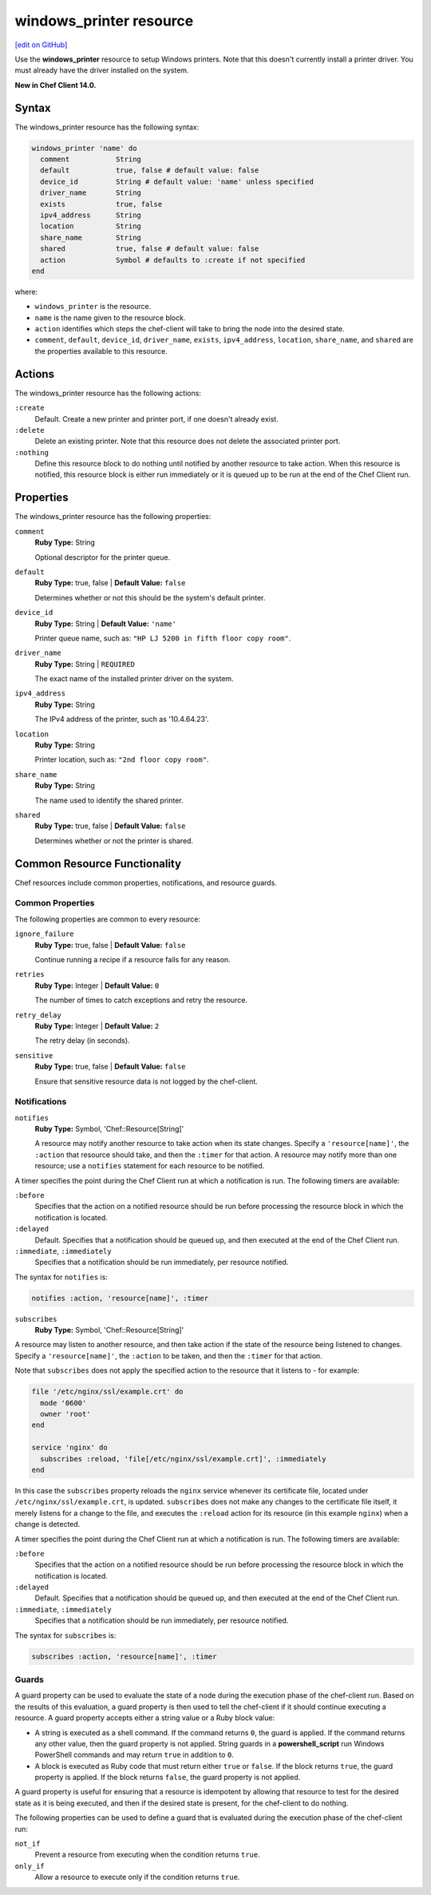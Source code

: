 =====================================================
windows_printer resource
=====================================================
`[edit on GitHub] <https://github.com/chef/chef-web-docs/blob/master/chef_master/source/resource_windows_printer.rst>`__

Use the **windows_printer** resource to setup Windows printers. Note that this doesn't currently install a printer driver. You must already have the driver installed on the system.

**New in Chef Client 14.0.**

Syntax
=====================================================
The windows_printer resource has the following syntax:

.. code-block:: ruby

  windows_printer 'name' do
    comment           String
    default           true, false # default value: false
    device_id         String # default value: 'name' unless specified
    driver_name       String
    exists            true, false
    ipv4_address      String
    location          String
    share_name        String
    shared            true, false # default value: false
    action            Symbol # defaults to :create if not specified
  end

where:

* ``windows_printer`` is the resource.
* ``name`` is the name given to the resource block.
* ``action`` identifies which steps the chef-client will take to bring the node into the desired state.
* ``comment``, ``default``, ``device_id``, ``driver_name``, ``exists``, ``ipv4_address``, ``location``, ``share_name``, and ``shared`` are the properties available to this resource.

Actions
=====================================================

The windows_printer resource has the following actions:

``:create``
   Default. Create a new printer and printer port, if one doesn't already exist.

``:delete``
   Delete an existing printer. Note that this resource does not delete the associated printer port.

``:nothing``
   .. tag resources_common_actions_nothing

   Define this resource block to do nothing until notified by another resource to take action. When this resource is notified, this resource block is either run immediately or it is queued up to be run at the end of the Chef Client run.

   .. end_tag

Properties
=====================================================

The windows_printer resource has the following properties:

``comment``
   **Ruby Type:** String

   Optional descriptor for the printer queue.

``default``
   **Ruby Type:** true, false | **Default Value:** ``false``

   Determines whether or not this should be the system's default printer.

``device_id``
   **Ruby Type:** String | **Default Value:** ``'name'``

   Printer queue name, such as: ``"HP LJ 5200 in fifth floor copy room"``.

``driver_name``
   **Ruby Type:** String | ``REQUIRED``

   The exact name of the installed printer driver on the system.

``ipv4_address``
   **Ruby Type:** String

   The IPv4 address of the printer, such as '10.4.64.23'.

``location``
   **Ruby Type:** String

   Printer location, such as: ``"2nd floor copy room"``.

``share_name``
   **Ruby Type:** String

   The name used to identify the shared printer.

``shared``
   **Ruby Type:** true, false | **Default Value:** ``false``

   Determines whether or not the printer is shared.

Common Resource Functionality
=====================================================

Chef resources include common properties, notifications, and resource guards.

Common Properties
-----------------------------------------------------

.. tag resources_common_properties

The following properties are common to every resource:

``ignore_failure``
  **Ruby Type:** true, false | **Default Value:** ``false``

  Continue running a recipe if a resource fails for any reason.

``retries``
  **Ruby Type:** Integer | **Default Value:** ``0``

  The number of times to catch exceptions and retry the resource.

``retry_delay``
  **Ruby Type:** Integer | **Default Value:** ``2``

  The retry delay (in seconds).

``sensitive``
  **Ruby Type:** true, false | **Default Value:** ``false``

  Ensure that sensitive resource data is not logged by the chef-client.

.. end_tag

Notifications
-----------------------------------------------------

``notifies``
  **Ruby Type:** Symbol, 'Chef::Resource[String]'

  .. tag resources_common_notification_notifies

  A resource may notify another resource to take action when its state changes. Specify a ``'resource[name]'``, the ``:action`` that resource should take, and then the ``:timer`` for that action. A resource may notify more than one resource; use a ``notifies`` statement for each resource to be notified.

  .. end_tag

.. tag resources_common_notification_timers

A timer specifies the point during the Chef Client run at which a notification is run. The following timers are available:

``:before``
   Specifies that the action on a notified resource should be run before processing the resource block in which the notification is located.

``:delayed``
   Default. Specifies that a notification should be queued up, and then executed at the end of the Chef Client run.

``:immediate``, ``:immediately``
   Specifies that a notification should be run immediately, per resource notified.

.. end_tag

.. tag resources_common_notification_notifies_syntax

The syntax for ``notifies`` is:

.. code-block:: ruby

  notifies :action, 'resource[name]', :timer

.. end_tag

``subscribes``
  **Ruby Type:** Symbol, 'Chef::Resource[String]'

.. tag resources_common_notification_subscribes

A resource may listen to another resource, and then take action if the state of the resource being listened to changes. Specify a ``'resource[name]'``, the ``:action`` to be taken, and then the ``:timer`` for that action.

Note that ``subscribes`` does not apply the specified action to the resource that it listens to - for example:

.. code-block:: ruby

 file '/etc/nginx/ssl/example.crt' do
   mode '0600'
   owner 'root'
 end

 service 'nginx' do
   subscribes :reload, 'file[/etc/nginx/ssl/example.crt]', :immediately
 end

In this case the ``subscribes`` property reloads the ``nginx`` service whenever its certificate file, located under ``/etc/nginx/ssl/example.crt``, is updated. ``subscribes`` does not make any changes to the certificate file itself, it merely listens for a change to the file, and executes the ``:reload`` action for its resource (in this example ``nginx``) when a change is detected.

.. end_tag

.. tag resources_common_notification_timers

A timer specifies the point during the Chef Client run at which a notification is run. The following timers are available:

``:before``
   Specifies that the action on a notified resource should be run before processing the resource block in which the notification is located.

``:delayed``
   Default. Specifies that a notification should be queued up, and then executed at the end of the Chef Client run.

``:immediate``, ``:immediately``
   Specifies that a notification should be run immediately, per resource notified.

.. end_tag

.. tag resources_common_notification_subscribes_syntax

The syntax for ``subscribes`` is:

.. code-block:: ruby

   subscribes :action, 'resource[name]', :timer

.. end_tag

Guards
-----------------------------------------------------

.. tag resources_common_guards

A guard property can be used to evaluate the state of a node during the execution phase of the chef-client run. Based on the results of this evaluation, a guard property is then used to tell the chef-client if it should continue executing a resource. A guard property accepts either a string value or a Ruby block value:

* A string is executed as a shell command. If the command returns ``0``, the guard is applied. If the command returns any other value, then the guard property is not applied. String guards in a **powershell_script** run Windows PowerShell commands and may return ``true`` in addition to ``0``.
* A block is executed as Ruby code that must return either ``true`` or ``false``. If the block returns ``true``, the guard property is applied. If the block returns ``false``, the guard property is not applied.

A guard property is useful for ensuring that a resource is idempotent by allowing that resource to test for the desired state as it is being executed, and then if the desired state is present, for the chef-client to do nothing.

.. end_tag
.. tag resources_common_guards_properties

The following properties can be used to define a guard that is evaluated during the execution phase of the chef-client run:

``not_if``
  Prevent a resource from executing when the condition returns ``true``.

``only_if``
  Allow a resource to execute only if the condition returns ``true``.

.. end_tag
